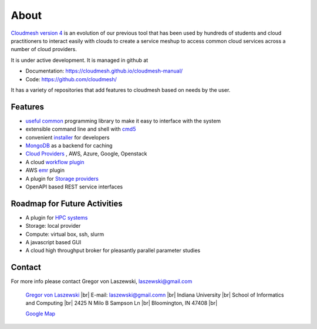 About
=====

`Cloudmesh version 4 <https://cloudmesh-community.github.io/cm/>`__ is
an evolution of our previous tool that has been used by hundreds of
students and cloud practitioners to interact easily with clouds to
create a service meshup to access common cloud services across a number
of cloud providers.

It is under active development. It is managed in github at

-  Documentation: https://cloudmesh.github.io/cloudmesh-manual/
-  Code: https://github.com/cloudmesh/

It has a variety of repositories that add features to cloudmesh based on
needs by the user.

Features
--------

- `useful common <https://github.com/cloudmesh/cloudmesh-common>`_ programming
  library to make it easy to interface with the system
- extensible command line and shell with
  `cmd5 <https://github.com/cloudmesh/cloudmesh-cmd5>`_
- convenient `installer <https://github.com/cloudmesh/cloudmesh-installer>`_
  for developers
- `MongoDB <https://github.com/cloudmesh/cloudmesh-cloud>`_ as a backend for caching
- `Cloud Providers <https://github.com/cloudmesh/cloudmesh-cloud>`_ , AWS, Azure, Google, Openstack
-  A cloud `workflow plugin <https://github.com/cloudmesh/cloudmesh-workflow>`_
-  AWS `emr <https://github.com/cloudmesh/cloudmesh-emr>`_ plugin
-  A plugin for `Storage providers <https://github.com/cloudmesh/cloudmesh-storage>`_
-  OpenAPI based REST service interfaces

Roadmap for Future Activities
-----------------------------

-  A plugin for `HPC systems <https://github.com/cloudmesh/cloudmesh-batch>`_
-  Storage: local provider
-  Compute: virtual box, ssh, slurm
-  A javascript based GUI
-  A cloud high throughput broker for pleasantly parallel parameter
   studies

Contact
-------

For more info please contact Gregor von Laszewski, laszewski@gmail.com

   `Gregor von Laszewski <http://gregor.cyberaide.org>`_ |br|
   E-mail: laszewski@gmail.comn  |br|
   Indiana University |br|
   School of Informatics and Computing |br|
   2425 N Milo B Sampson Ln |br|
   Bloomington, IN 47408 |br|

   `Google Map <https://www.google.com/maps/dir/39.1720419,-86.5005219/Integrated+Science+and+Accelerator+Technology+Hall+(ISAT)+2425+North+Milo+B+Sampson+Lane/@39.1811259,-86.5286507,14z/data=!3m1!4b1!4m15!1m6!3m5!1s0x886c66c26789ad33:0x3499a08bb315d436!2sIndiana+University+Bloomington!8m2!3d39.1754487!4d-86.512627!4m7!1m0!1m5!1m1!1s0x886c613437918d4b:0x17d28e7c953b9d48!2m2!1d-86.5229357!2d39.1898917>`_



.. |br| raw:: html

   <br />
